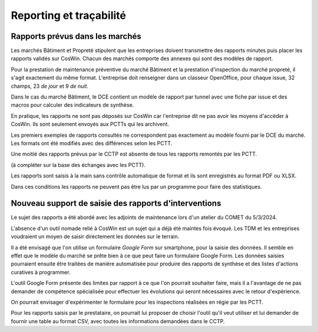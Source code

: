 Reporting et traçabilité
***************************
Rapports prévus dans les marchés
==================================
Les marchés Bâtiment et Propreté stipulent que les entreprises doivent transmettre des rapports minutes puis placer les rapports validés sur CosWin.
Chacun des marchés comporte des annexes qui sont des modèles de rapport.

Pour la prestation de maintenance préventive du marché Bâtiment et la prestation d'inspection du marché propreté, il s'agit exactement du même format.
L'entreprise doit renseigner dans un classeur OpenOffice, pour chaque issue, 32 champs, 23 *de jour* et 9 *de nuit*.

.. image:: _static/rapPrevIssues.jpg
   :scale: 110%
   :align: right

Dans le cas du marché Bâtiment, le DCE contient un modèle de rapport par tunnel avec une fiche par issue et des macros pour calculer des indicateurs de synthèse.

En pratique, les rapports ne sont pas déposés sur CosWin car l'entreprise dit ne pas avoir les moyens d'accéder à CosWin. Ils sont seulement envoyés aux PCTTs qui les archivent.

Les premiers exemples de rapports consultés ne correspondent pas exactement au modèle fourni par le DCE du marché.
Les formats ont été modifiés avec des différences selon les PCTT. 

Une moitié des rapports prévus par le CCTP est absente de tous les rapports remontés par les PCTT.

(à compléter sur la base des échanges avec les PCTT).



Les rapports sont saisis à la main sans contrôle automatique de format et ils sont enregistrés au format PDF ou XLSX. 

Dans ces conditions les rapports ne peuvent pas être lus par un programme pour faire des statistiques.  


Nouveau support de saisie des rapports d'interventions
=====================================================
Le sujet des rapports a été abordé avec les adjoints de maintenance lors d'un atelier du COMET du 5/3/2024.

L'absence d'un outil nomade relié à CosWin est un sujet qui a déjà été maintes fois évoqué. Les TDM et les entreprises voudraient un moyen de saisir directement les données sur le terrain.

Il a été envisagé que l'on utilise un formulaire *Google Form* sur smartphone, pour la saisie des données. Il semble en effet que le modèle du marché se prête bien à ce que peut faire un formulaire Google Form. Les données saisies pourraient ensuite être traitées de manière automatisée pour produire des rapports de synthèse et des listes d'actions curatives à programmer.

L'outil Google Form présente des limites par rapport à ce que l'on pourrait souhaiter faire, mais il a l'avantage de ne pas demander de compétence spécialisée pour effectuer les évolutions qui seront nécessaires avec le retour d'expérience.

On pourrait envisager d'expérimenter le formulaire pour les inspections réalisées en régie par les PCTT.

Pour les rapports saisis par le prestataire, on pourrait lui proposer de choisir l'outil qu'il veut utiliser et lui demander de fournir une table au format CSV, avec toutes les informations demandées dans le CCTP.


